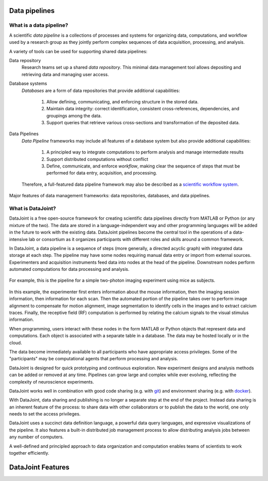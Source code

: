 .. progress: 6 85% Dimitri

Data pipelines
==============

What is a data pipeline?
------------------------
A scientific *data pipeline* is a collections of processes and systems for organizing data, computations, and workflow used by a research group as they jointly perform complex sequences of data acquisition, processing, and analysis. 

A variety of tools can be used for supporting shared data pipelines: 

Data repository
  Research teams set up a shared *data repository*.  
  This minimal data management tool allows depositing and retrieving data and managing user access.

Database systems
  *Databases* are a form of data repositories that provide additional capabilities: 

    1) Allow defining, communicating, and enforcing structure in the stored data.
    2) Maintain data integrity: correct identification, consistent cross-references, dependencies, and groupings among the data.
    3) Support queries that retrieve various cross-sections and transformation of the deposited data.

Data Pipelines
  *Data Pipeline* frameworks may include all features of a database system but also provide additional capabilities: 

    1) A principled way to integrate computations to perform analysis and manage intermediate results 
    2) Support distributed computations without conflict
    3) Define, communicate, and enforce *workflow*, making clear the sequence of steps that must be performed for data entry, acquisition, and processing.

  Therefore, a full-featured data pipeline framework may also be described as a `scientific workflow system <https://en.wikipedia.org/wiki/Scientific_workflow_system>`_.

.. figure:: ../_static/img/pipeline-database.png
    :align: center
    :alt: data pipelines vs databases vs data repositories

    Major features of data management frameworks: data repositories, databases, and data pipelines.

What is DataJoint?
------------------
DataJoint is a free open-source framework for creating scientific data pipelines directly from MATLAB or Python (or any mixture of the two).
The data are stored in a language-independent way and other programming languages will be added in the future to work with the existing data.
DataJoint pipelines become the central tool in the operations of a data-intensive lab or consortium as it organizes participants with different roles and skills around a common framework. 

In DataJoint, a data pipeline is a sequence of steps (more generally, a directed acyclic graph) with integrated data storage at each step. 
The pipeline may have some nodes requiring manual data entry or import from external sources. 
Experimenters and acquisition instruments feed data into nodes at the head of the pipeline. 
Downstream nodes perform automated computations for data processing and analysis.

.. figure:: ../_static/img/pipeline.png
    :width: 250px
    :align: center
    :alt: A data pipeline

    For example, this is the pipeline for a simple two-photon imaging experiment using mice as subjects.

In this example, the experimenter first enters information about the mouse information, then the imaging session information, then information for each scan.  
Then the automated portion of the pipeline takes over to perform image alignment to compensate for motion alignment, image segmentation to identify cells in the images and to extract calcium traces. 
Finally, the receptive field (RF) computation is performed by relating the calcium signals to the visual stimulus information.

When programming, users interact with these nodes in the form  MATLAB or Python objects that represent data and computations. 
Each object is associated with a separate table in a database. 
The data may be hosted locally or in the cloud.

.. image:: ../_static/img/high-level-pipeline.png
  :align: center 
  :alt: Data ecosystem

The data become immediately available to all participants who have appropriate access privileges.  
Some of the "participants" may be computational agents that perform processing and analysis. 

DataJoint is designed for quick prototyping and continuous exploration.
New experiment designs and analysis methods can be added or removed at any time. 
Pipelines can grow large and complex while ever evolving, reflecting the complexity of neuroscience experiments.  

DataJoint works well in combination with good code sharing (e.g. with `git <https://git-scm.com/>`_) and environment sharing (e.g. with `docker <https://www.docker.com/>`_).

With DataJoint, data sharing and publishing is no longer a separate step at the end of the project. Instead data sharing is an inherent feature of the process: to share data with other collaborators or to publish the data to the world, one only needs to set the access privileges. 

DataJoint uses a succinct data definition language, a powerful data query languages, and expressive visualizations of the pipeline. It also features a built-in distributed job management process to allow distributing analysis jobs between any number of computers.

A well-defined and principled approach to data organization and computation enables teams of scientists to work together efficiently.

DataJoint Features
==================
